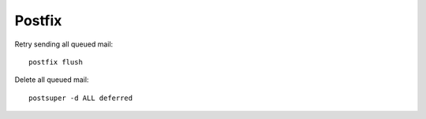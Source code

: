 Postfix
=======

Retry sending all queued mail::

    postfix flush

Delete all queued mail::

    postsuper -d ALL deferred

